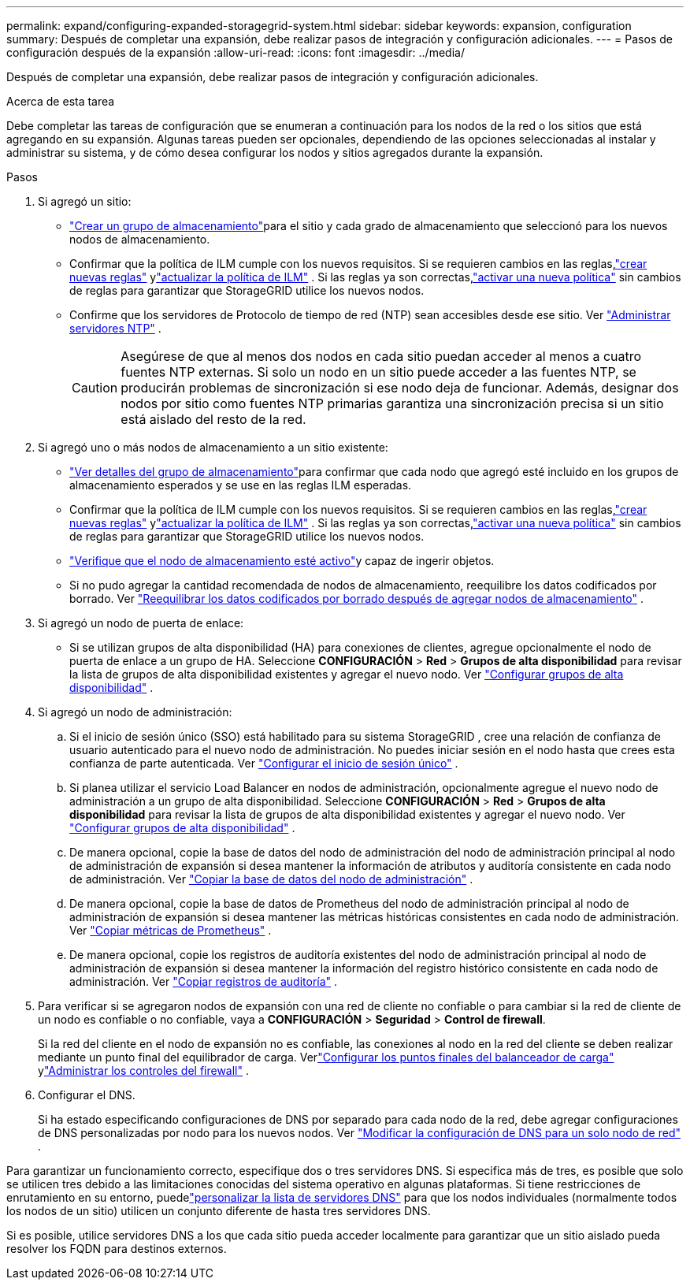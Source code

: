 ---
permalink: expand/configuring-expanded-storagegrid-system.html 
sidebar: sidebar 
keywords: expansion, configuration 
summary: Después de completar una expansión, debe realizar pasos de integración y configuración adicionales. 
---
= Pasos de configuración después de la expansión
:allow-uri-read: 
:icons: font
:imagesdir: ../media/


[role="lead"]
Después de completar una expansión, debe realizar pasos de integración y configuración adicionales.

.Acerca de esta tarea
Debe completar las tareas de configuración que se enumeran a continuación para los nodos de la red o los sitios que está agregando en su expansión.  Algunas tareas pueden ser opcionales, dependiendo de las opciones seleccionadas al instalar y administrar su sistema, y de cómo desea configurar los nodos y sitios agregados durante la expansión.

.Pasos
. Si agregó un sitio:
+
** link:../ilm/creating-storage-pool.html["Crear un grupo de almacenamiento"]para el sitio y cada grado de almacenamiento que seleccionó para los nuevos nodos de almacenamiento.
** Confirmar que la política de ILM cumple con los nuevos requisitos.  Si se requieren cambios en las reglas,link:../ilm/access-create-ilm-rule-wizard.html["crear nuevas reglas"] ylink:../ilm/creating-ilm-policy.html["actualizar la política de ILM"] .  Si las reglas ya son correctas,link:../ilm/creating-ilm-policy.html#activate-ilm-policy["activar una nueva política"] sin cambios de reglas para garantizar que StorageGRID utilice los nuevos nodos.
** Confirme que los servidores de Protocolo de tiempo de red (NTP) sean accesibles desde ese sitio. Ver link:../maintain/configuring-ntp-servers.html["Administrar servidores NTP"] .
+

CAUTION: Asegúrese de que al menos dos nodos en cada sitio puedan acceder al menos a cuatro fuentes NTP externas.  Si solo un nodo en un sitio puede acceder a las fuentes NTP, se producirán problemas de sincronización si ese nodo deja de funcionar.  Además, designar dos nodos por sitio como fuentes NTP primarias garantiza una sincronización precisa si un sitio está aislado del resto de la red.



. Si agregó uno o más nodos de almacenamiento a un sitio existente:
+
** link:../ilm/viewing-storage-pool-details.html["Ver detalles del grupo de almacenamiento"]para confirmar que cada nodo que agregó esté incluido en los grupos de almacenamiento esperados y se use en las reglas ILM esperadas.
** Confirmar que la política de ILM cumple con los nuevos requisitos.  Si se requieren cambios en las reglas,link:../ilm/access-create-ilm-rule-wizard.html["crear nuevas reglas"] ylink:../ilm/creating-ilm-policy.html["actualizar la política de ILM"] .  Si las reglas ya son correctas,link:../ilm/creating-ilm-policy.html#activate-ilm-policy["activar una nueva política"] sin cambios de reglas para garantizar que StorageGRID utilice los nuevos nodos.
** link:verifying-storage-node-is-active.html["Verifique que el nodo de almacenamiento esté activo"]y capaz de ingerir objetos.
** Si no pudo agregar la cantidad recomendada de nodos de almacenamiento, reequilibre los datos codificados por borrado. Ver link:rebalancing-erasure-coded-data-after-adding-storage-nodes.html["Reequilibrar los datos codificados por borrado después de agregar nodos de almacenamiento"] .


. Si agregó un nodo de puerta de enlace:
+
** Si se utilizan grupos de alta disponibilidad (HA) para conexiones de clientes, agregue opcionalmente el nodo de puerta de enlace a un grupo de HA. Seleccione *CONFIGURACIÓN* > *Red* > *Grupos de alta disponibilidad* para revisar la lista de grupos de alta disponibilidad existentes y agregar el nuevo nodo. Ver link:../admin/configure-high-availability-group.html["Configurar grupos de alta disponibilidad"] .


. Si agregó un nodo de administración:
+
.. Si el inicio de sesión único (SSO) está habilitado para su sistema StorageGRID , cree una relación de confianza de usuario autenticado para el nuevo nodo de administración. No puedes iniciar sesión en el nodo hasta que crees esta confianza de parte autenticada. Ver link:../admin/configuring-sso.html["Configurar el inicio de sesión único"] .
.. Si planea utilizar el servicio Load Balancer en nodos de administración, opcionalmente agregue el nuevo nodo de administración a un grupo de alta disponibilidad. Seleccione *CONFIGURACIÓN* > *Red* > *Grupos de alta disponibilidad* para revisar la lista de grupos de alta disponibilidad existentes y agregar el nuevo nodo. Ver link:../admin/configure-high-availability-group.html["Configurar grupos de alta disponibilidad"] .
.. De manera opcional, copie la base de datos del nodo de administración del nodo de administración principal al nodo de administración de expansión si desea mantener la información de atributos y auditoría consistente en cada nodo de administración. Ver link:copying-admin-node-database.html["Copiar la base de datos del nodo de administración"] .
.. De manera opcional, copie la base de datos de Prometheus del nodo de administración principal al nodo de administración de expansión si desea mantener las métricas históricas consistentes en cada nodo de administración. Ver link:copying-prometheus-metrics.html["Copiar métricas de Prometheus"] .
.. De manera opcional, copie los registros de auditoría existentes del nodo de administración principal al nodo de administración de expansión si desea mantener la información del registro histórico consistente en cada nodo de administración. Ver link:copying-audit-logs.html["Copiar registros de auditoría"] .


. Para verificar si se agregaron nodos de expansión con una red de cliente no confiable o para cambiar si la red de cliente de un nodo es confiable o no confiable, vaya a *CONFIGURACIÓN* > *Seguridad* > *Control de firewall*.
+
Si la red del cliente en el nodo de expansión no es confiable, las conexiones al nodo en la red del cliente se deben realizar mediante un punto final del equilibrador de carga. Verlink:../admin/configuring-load-balancer-endpoints.html["Configurar los puntos finales del balanceador de carga"] ylink:../admin/manage-firewall-controls.html["Administrar los controles del firewall"] .

. Configurar el DNS.
+
Si ha estado especificando configuraciones de DNS por separado para cada nodo de la red, debe agregar configuraciones de DNS personalizadas por nodo para los nuevos nodos. Ver link:../maintain/modifying-dns-configuration-for-single-grid-node.html["Modificar la configuración de DNS para un solo nodo de red"] .



Para garantizar un funcionamiento correcto, especifique dos o tres servidores DNS.  Si especifica más de tres, es posible que solo se utilicen tres debido a las limitaciones conocidas del sistema operativo en algunas plataformas.  Si tiene restricciones de enrutamiento en su entorno, puedelink:../maintain/modifying-dns-configuration-for-single-grid-node.html["personalizar la lista de servidores DNS"] para que los nodos individuales (normalmente todos los nodos de un sitio) utilicen un conjunto diferente de hasta tres servidores DNS.

Si es posible, utilice servidores DNS a los que cada sitio pueda acceder localmente para garantizar que un sitio aislado pueda resolver los FQDN para destinos externos.
